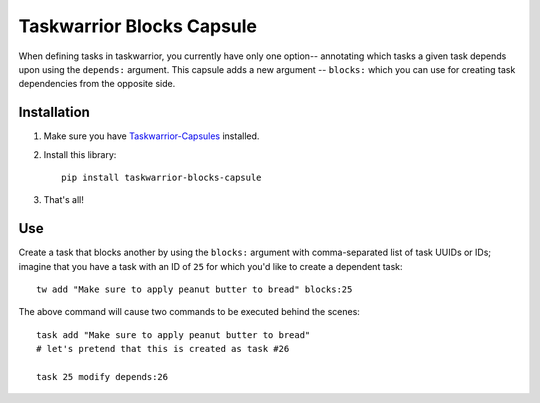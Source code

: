Taskwarrior Blocks Capsule
==========================

When defining tasks in taskwarrior, you currently have only one option--
annotating which tasks a given task depends upon using the ``depends:``
argument.  This capsule adds a new argument -- ``blocks:`` which you can
use for creating task dependencies from the opposite side.

Installation
------------

1. Make sure you have `Taskwarrior-Capsules <https://github.com/coddingtonbear/taskwarrior-capsules>`_ installed.
2. Install this library::

    pip install taskwarrior-blocks-capsule

3. That's all!

Use
---

Create a task that blocks another by using the ``blocks:`` argument
with comma-separated list of task UUIDs or IDs; imagine that you have
a task with an ID of ``25`` for which you'd like to create a dependent
task::

    tw add "Make sure to apply peanut butter to bread" blocks:25

The above command will cause two commands to be executed behind the
scenes::

    task add "Make sure to apply peanut butter to bread"
    # let's pretend that this is created as task #26

    task 25 modify depends:26
